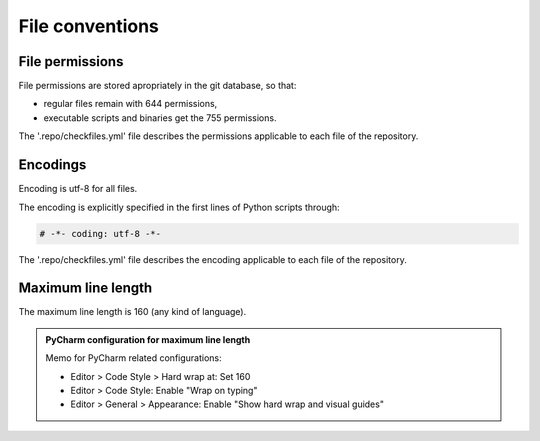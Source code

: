 .. Copyright 2020-2023 Alexis Royer <https://github.com/alxroyer/scenario>
..
.. Licensed under the Apache License, Version 2.0 (the "License");
.. you may not use this file except in compliance with the License.
.. You may obtain a copy of the License at
..
..     http://www.apache.org/licenses/LICENSE-2.0
..
.. Unless required by applicable law or agreed to in writing, software
.. distributed under the License is distributed on an "AS IS" BASIS,
.. WITHOUT WARRANTIES OR CONDITIONS OF ANY KIND, either express or implied.
.. See the License for the specific language governing permissions and
.. limitations under the License.


.. _coding-rules.files:

File conventions
================

.. _coding-rules.files.permissions:

File permissions
----------------

File permissions are stored apropriately in the git database, so that:

- regular files remain with 644 permissions,
- executable scripts and binaries get the 755 permissions.

The '.repo/checkfiles.yml' file describes the permissions applicable to each file of the repository.


.. _coding-rules.files.encodings:

Encodings
---------

Encoding is utf-8 for all files.

The encoding is explicitly specified in the first lines of Python scripts through:

.. code-block:: python

    # -*- coding: utf-8 -*-

The '.repo/checkfiles.yml' file describes the encoding applicable to each file of the repository.


.. _coding-rules.files.max-line-length

Maximum line length
-------------------

The maximum line length is 160 (any kind of language).

.. admonition:: PyCharm configuration for maximum line length
    :class: tip

    Memo for PyCharm related configurations:

    - Editor > Code Style > Hard wrap at: Set 160
    - Editor > Code Style: Enable "Wrap on typing"
    - Editor > General > Appearance: Enable "Show hard wrap and visual guides"
